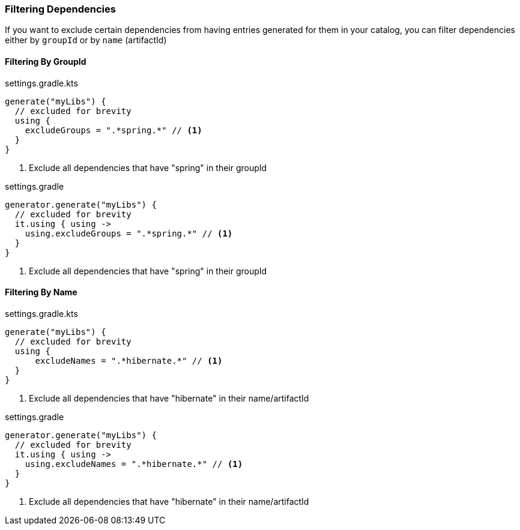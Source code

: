 
=== Filtering Dependencies
If you want to exclude certain dependencies from having entries generated for them in your catalog, you can filter
dependencies either by `groupId` or by `name` (artifactId)

==== Filtering By GroupId

.settings.gradle.kts
[source,kotlin,subs="attributes+",role="primary"]
----
generate("myLibs") {
  // excluded for brevity
  using {
    excludeGroups = ".*spring.*" // <1>
  }
}
----
<1> Exclude all dependencies that have "spring" in their groupId

.settings.gradle
[source,groovy,subs="attributes+",role="secondary"]
----
generator.generate("myLibs") {
  // excluded for brevity
  it.using { using ->
    using.excludeGroups = ".*spring.*" // <1>
  }
}
----
<1> Exclude all dependencies that have "spring" in their groupId

==== Filtering By Name

.settings.gradle.kts
[source,kotlin,subs="attributes+",role="primary"]
----
generate("myLibs") {
  // excluded for brevity
  using {
      excludeNames = ".*hibernate.*" // <1>
  }
}
----
<1> Exclude all dependencies that have "hibernate" in their name/artifactId

.settings.gradle
[source,groovy,subs="attributes+",role="secondary"]
----
generator.generate("myLibs") {
  // excluded for brevity
  it.using { using ->
    using.excludeNames = ".*hibernate.*" // <1>
  }
}
----
<1> Exclude all dependencies that have "hibernate" in their name/artifactId
